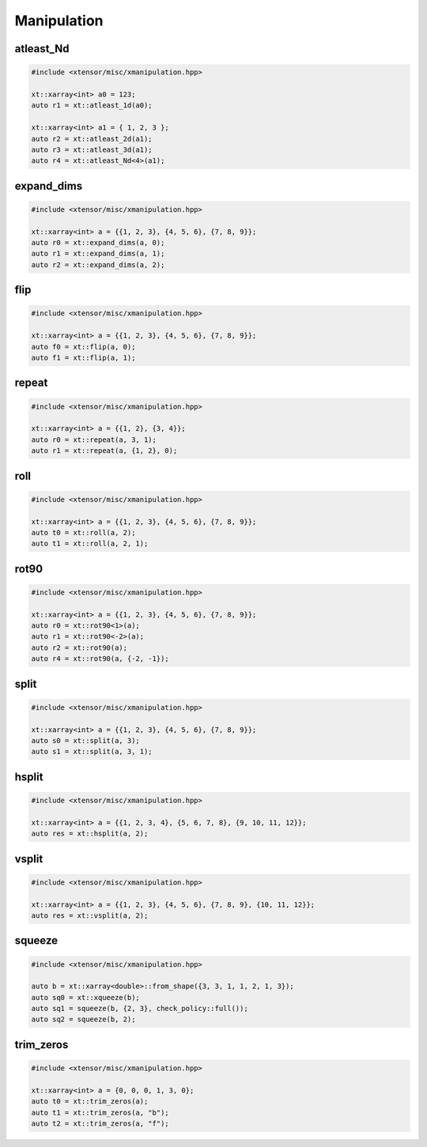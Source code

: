 .. Copyright (c) 2016, Johan Mabille, Sylvain Corlay and Wolf Vollprecht

   Distributed under the terms of the BSD 3-Clause License.

   The full license is in the file LICENSE, distributed with this software.

Manipulation
============

atleast_Nd
----------

.. code::

    #include <xtensor/misc/xmanipulation.hpp>

    xt::xarray<int> a0 = 123;
    auto r1 = xt::atleast_1d(a0);

    xt::xarray<int> a1 = { 1, 2, 3 };
    auto r2 = xt::atleast_2d(a1);
    auto r3 = xt::atleast_3d(a1);
    auto r4 = xt::atleast_Nd<4>(a1);

expand_dims
-----------

.. code::

    #include <xtensor/misc/xmanipulation.hpp>

    xt::xarray<int> a = {{1, 2, 3}, {4, 5, 6}, {7, 8, 9}};
    auto r0 = xt::expand_dims(a, 0);
    auto r1 = xt::expand_dims(a, 1);
    auto r2 = xt::expand_dims(a, 2);

flip
----

.. code::

    #include <xtensor/misc/xmanipulation.hpp>

    xt::xarray<int> a = {{1, 2, 3}, {4, 5, 6}, {7, 8, 9}};
    auto f0 = xt::flip(a, 0);
    auto f1 = xt::flip(a, 1);

repeat
------

.. code::

    #include <xtensor/misc/xmanipulation.hpp>

    xt::xarray<int> a = {{1, 2}, {3, 4}};
    auto r0 = xt::repeat(a, 3, 1);
    auto r1 = xt::repeat(a, {1, 2}, 0);

roll
----

.. code::

    #include <xtensor/misc/xmanipulation.hpp>

    xt::xarray<int> a = {{1, 2, 3}, {4, 5, 6}, {7, 8, 9}};
    auto t0 = xt::roll(a, 2);
    auto t1 = xt::roll(a, 2, 1);

rot90
-----

.. code::

    #include <xtensor/misc/xmanipulation.hpp>

    xt::xarray<int> a = {{1, 2, 3}, {4, 5, 6}, {7, 8, 9}};
    auto r0 = xt::rot90<1>(a);
    auto r1 = xt::rot90<-2>(a);
    auto r2 = xt::rot90(a);
    auto r4 = xt::rot90(a, {-2, -1});

split
-----

.. code::

    #include <xtensor/misc/xmanipulation.hpp>

    xt::xarray<int> a = {{1, 2, 3}, {4, 5, 6}, {7, 8, 9}};
    auto s0 = xt::split(a, 3);
    auto s1 = xt::split(a, 3, 1);

hsplit
------

.. code::

    #include <xtensor/misc/xmanipulation.hpp>

    xt::xarray<int> a = {{1, 2, 3, 4}, {5, 6, 7, 8}, {9, 10, 11, 12}};
    auto res = xt::hsplit(a, 2);

vsplit
------

.. code::

    #include <xtensor/misc/xmanipulation.hpp>

    xt::xarray<int> a = {{1, 2, 3}, {4, 5, 6}, {7, 8, 9}, {10, 11, 12}};
    auto res = xt::vsplit(a, 2);

squeeze
-------

.. code::

    #include <xtensor/misc/xmanipulation.hpp>

    auto b = xt::xarray<double>::from_shape({3, 3, 1, 1, 2, 1, 3});
    auto sq0 = xt::xqueeze(b);
    auto sq1 = squeeze(b, {2, 3}, check_policy::full());
    auto sq2 = squeeze(b, 2);

trim_zeros
----------

.. code::

    #include <xtensor/misc/xmanipulation.hpp>

    xt::xarray<int> a = {0, 0, 0, 1, 3, 0};
    auto t0 = xt::trim_zeros(a);
    auto t1 = xt::trim_zeros(a, "b");
    auto t2 = xt::trim_zeros(a, "f");

